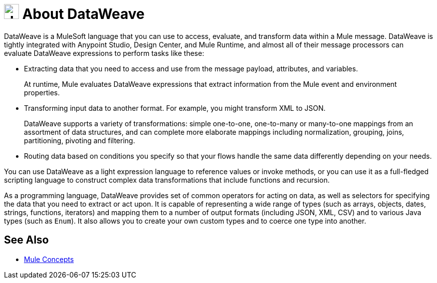 = image:dw-logo.png[dw,30,30] About DataWeave
:keywords: studio, anypoint, transform, transformer, format, aggregate, rename, split, filter convert, xml, json, csv, pojo, java object, metadata, dataweave, data weave, datawave, datamapper, dwl, dfl, dw, output structure, input structure, map, mapping

DataWeave is a MuleSoft language that you can use to access, evaluate, and transform data within a Mule message. DataWeave is tightly integrated with Anypoint Studio, Design Center, and Mule Runtime, and almost all of their message processors can evaluate DataWeave expressions to perform tasks like these:

* Extracting data that you need to access and use from the message payload, attributes, and variables.
+
At runtime, Mule evaluates DataWeave expressions that extract information from the Mule event and environment properties.
* Transforming input data to another format. For example, you might transform XML to JSON.
+
DataWeave supports a variety of transformations: simple one-to-one, one-to-many or many-to-one mappings from an assortment of data structures, and can complete more elaborate mappings including normalization, grouping, joins, partitioning, pivoting and filtering.
* Routing data based on conditions you specify so that your flows handle the same data differently depending on your needs.

You can use DataWeave as a light expression language to reference values or invoke methods, or you can use it as a full-fledged scripting language to construct complex data transformations that include functions and recursion.

As a programming language, DataWeave provides set of common operators for acting on data, as well as selectors for specifying the data that you need to extract or act upon. It is capable of representing a wide range of types (such as arrays, objects, dates, strings, functions, iterators) and mapping them to a number of output formats (including JSON, XML, CSV) and to various Java types (such as `Enum`). It also allows you to create your own custom types and to coerce one type into another.

== See Also

* link:/mule-user-guide/v/4.0/mule-concepts[Mule Concepts]

////
* link:/mule-user-guide/v/4.0/dataweave-quickstart[DataWeave Quickstart Guide]
* link:/mule-user-guide/v/4.0/dataweave-xml-reference[DataWeave XML Reference]

* link:/mule-user-guide/v/4.0/dataweave-language-introduction[DataWeave Language Introduction]
* link:/mule-user-guide/v/4.0/dataweave-examples[DataWeave Examples]
* link:/mule-user-guide/v/4.0/dataweave-operators[DataWeave Operators]
* link:/mule-user-guide/v/4.0/dataweave-types[DataWeave Types]
* link:/mule-user-guide/v/4.0/dataweave-formats[DataWeave Formats]
* link:/mule-user-guide/v/4.0/dataweave-selectors[DataWeave Selectors]

* link:/mule-user-guide/v/4.0/dataweave-memory-management[DataWeave Memory Management]
* link:/mule-user-guide/v/4.0/dataweave-flat-file-schemas[DataWeave Flat File Schemas]

* link:/mule-user-guide/v/4.0/dataweave-troubleshooting[Troubleshooting Dataweave]
////

